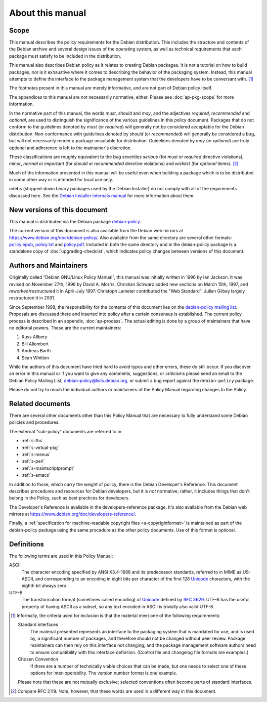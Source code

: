 About this manual
=================

.. _s1.1:

Scope
-----

This manual describes the policy requirements for the Debian
distribution. This includes the structure and contents of the Debian
archive and several design issues of the operating system, as well as
technical requirements that each package must satisfy to be included in
the distribution.

This manual also describes Debian policy as it relates to creating
Debian packages. It is not a tutorial on how to build packages, nor is
it exhaustive where it comes to describing the behavior of the packaging
system. Instead, this manual attempts to define the interface to the
package management system that the developers have to be conversant
with.  [#]_

The footnotes present in this manual are merely informative, and are not
part of Debian policy itself.

The appendices to this manual are not necessarily normative, either.
Please see :doc:`ap-pkg-scope` for more information.

In the normative part of this manual, the words *must*, *should* and
*may*, and the adjectives *required*, *recommended* and *optional*, are
used to distinguish the significance of the various guidelines in this
policy document. Packages that do not conform to the guidelines denoted
by *must* (or *required*) will generally not be considered acceptable
for the Debian distribution. Non-conformance with guidelines denoted by
*should* (or *recommended*) will generally be considered a bug, but will
not necessarily render a package unsuitable for distribution. Guidelines
denoted by *may* (or *optional*) are truly optional and adherence is
left to the maintainer's discretion.

These classifications are roughly equivalent to the bug severities
*serious* (for *must* or *required* directive violations), *minor*,
*normal* or *important* (for *should* or *recommended* directive
violations) and *wishlist* (for *optional* items).  [#]_

Much of the information presented in this manual will be useful even
when building a package which is to be distributed in some other way or
is intended for local use only.

udebs (stripped-down binary packages used by the Debian Installer) do
not comply with all of the requirements discussed here. See the `Debian
Installer internals
manual <https://d-i.alioth.debian.org/doc/internals/ch03.html>`_ for
more information about them.

.. _s1.2:

New versions of this document
-----------------------------

This manual is distributed via the Debian package
`debian-policy <https://packages.debian.org/debian-policy>`_.

The current version of this document is also available from the Debian
web mirrors at https://www.debian.org/doc/debian-policy/. Also
available from the same directory are several other formats:
`policy.epub
<https://www.debian.org/doc/debian-policy/policy.epub>`_,
`policy.txt
<https://www.debian.org/doc/debian-policy/policy.txt>`_ and
`policy.pdf
<https://www.debian.org/doc/debian-policy/policy.pdf>`_. Included
in both the same directory and in the debian-policy package is a
standalone copy of :doc:`upgrading-checklist`, which indicates policy
changes between versions of this document.

.. _s-authors:

Authors and Maintainers
-----------------------

Originally called "Debian GNU/Linux Policy Manual", this manual was
initially written in 1996 by Ian Jackson. It was revised on November
27th, 1996 by David A. Morris. Christian Schwarz added new sections on
March 15th, 1997, and reworked/restructured it in April-July 1997.
Christoph Lameter contributed the "Web Standard". Julian Gilbey largely
restructured it in 2001.

Since September 1998, the responsibility for the contents of this
document lies on the `debian-policy mailing
list <mailto:debian-policy@lists.debian.org>`_. Proposals are discussed
there and inserted into policy after a certain consensus is established.
The current policy process is described in an appendix,
:doc:`ap-process`. The actual editing is done by a group
of maintainers that have no editorial powers. These are the current
maintainers:

1. Russ Allbery

2. Bill Allombert

3. Andreas Barth

4. Sean Whitton

While the authors of this document have tried hard to avoid typos and
other errors, these do still occur. If you discover an error in this
manual or if you want to give any comments, suggestions, or criticisms
please send an email to the Debian Policy Mailing List,
debian-policy@lists.debian.org, or submit a bug report against the
``debian-policy`` package.

Please do not try to reach the individual authors or maintainers of the
Policy Manual regarding changes to the Policy.

.. _s-related:

Related documents
-----------------

There are several other documents other than this Policy Manual that are
necessary to fully understand some Debian policies and procedures.

The external "sub-policy" documents are referred to in:

-  :ref:`s-fhs`

-  :ref:`s-virtual-pkg`

-  :ref:`s-menus`

-  :ref:`s-perl`

-  :ref:`s-maintscriptprompt`

-  :ref:`s-emacs`

In addition to those, which carry the weight of policy, there is the
Debian Developer's Reference. This document describes procedures and
resources for Debian developers, but it is *not* normative; rather, it
includes things that don't belong in the Policy, such as best practices
for developers.

The Developer's Reference is available in the developers-reference
package. It's also available from the Debian web mirrors at
https://www.debian.org/doc/developers-reference/.

Finally, a :ref:`specification for machine-readable copyright files
<s-copyrightformat>` is maintained as part of the debian-policy
package using the same procedure as the other policy documents. Use of
this format is optional.

.. _s-definitions:

Definitions
-----------

The following terms are used in this Policy Manual:

ASCII
    The character encoding specified by ANSI X3.4-1986 and its
    predecessor standards, referred to in MIME as US-ASCII, and
    corresponding to an encoding in eight bits per character of the
    first 128 `Unicode <http://www.unicode.org/>`_ characters, with the
    eighth bit always zero.

UTF-8
    The transformation format (sometimes called encoding) of
    `Unicode <http://www.unicode.org/>`_ defined by `RFC
    3629 <https://www.rfc-editor.org/rfc/rfc3629.txt>`__. UTF-8 has the
    useful property of having ASCII as a subset, so any text encoded in
    ASCII is trivially also valid UTF-8.

.. [#]
   Informally, the criteria used for inclusion is that the material meet
   one of the following requirements:

   Standard interfaces
       The material presented represents an interface to the packaging
       system that is mandated for use, and is used by, a significant
       number of packages, and therefore should not be changed without
       peer review. Package maintainers can then rely on this interface
       not changing, and the package management software authors need to
       ensure compatibility with this interface definition. (Control
       file and changelog file formats are examples.)

   Chosen Convention
       If there are a number of technically viable choices that can be
       made, but one needs to select one of these options for
       inter-operability. The version number format is one example.

   Please note that these are not mutually exclusive; selected
   conventions often become parts of standard interfaces.

.. [#]
   Compare RFC 2119. Note, however, that these words are used in a
   different way in this document.
